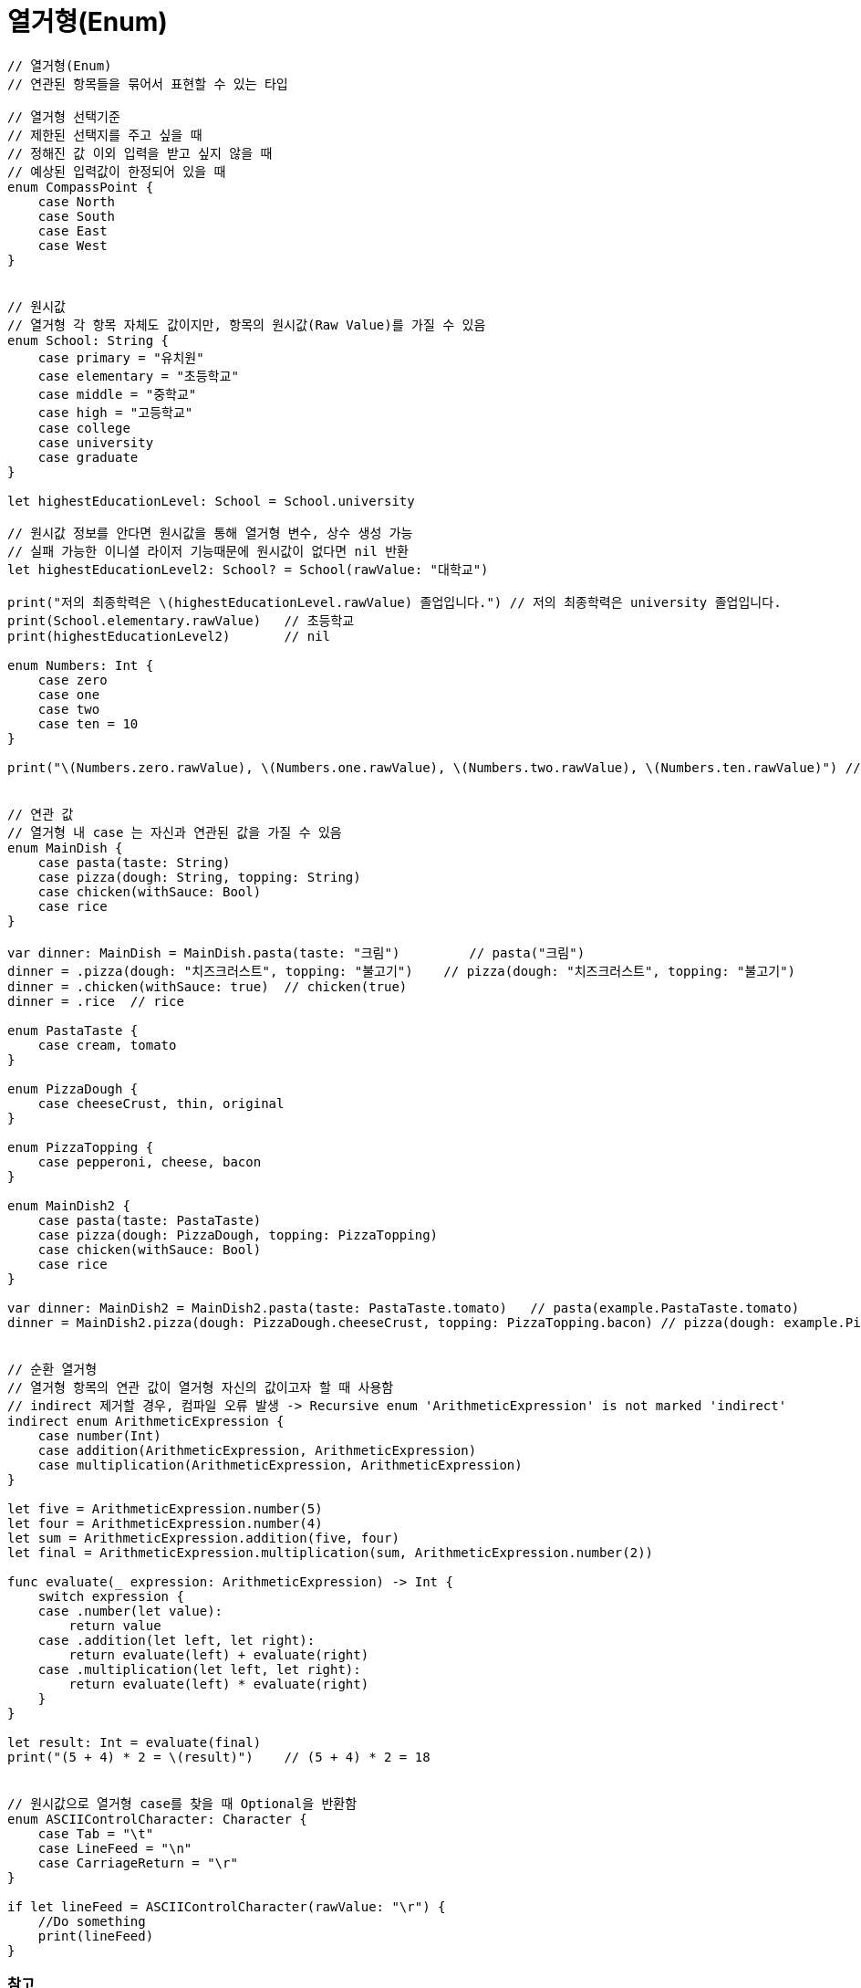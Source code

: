 = 열거형(Enum)

[source, swift]
----
// 열거형(Enum)
// 연관된 항목들을 묶어서 표현할 수 있는 타입

// 열거형 선택기준
// 제한된 선택지를 주고 싶을 때
// 정해진 값 이외 입력을 받고 싶지 않을 때
// 예상된 입력값이 한정되어 있을 때
enum CompassPoint {
    case North
    case South
    case East
    case West
}


// 원시값 
// 열거형 각 항목 자체도 값이지만, 항목의 원시값(Raw Value)를 가질 수 있음
enum School: String {
    case primary = "유치원"
    case elementary = "초등학교"
    case middle = "중학교"
    case high = "고등학교"
    case college
    case university
    case graduate
}

let highestEducationLevel: School = School.university

// 원시값 정보를 안다면 원시값을 통해 열거형 변수, 상수 생성 가능
// 실패 가능한 이니셜 라이저 기능때문에 원시값이 없다면 nil 반환
let highestEducationLevel2: School? = School(rawValue: "대학교")

print("저의 최종학력은 \(highestEducationLevel.rawValue) 졸업입니다.") // 저의 최종학력은 university 졸업입니다.
print(School.elementary.rawValue)   // 초등학교
print(highestEducationLevel2)       // nil

enum Numbers: Int {
    case zero
    case one
    case two
    case ten = 10
}

print("\(Numbers.zero.rawValue), \(Numbers.one.rawValue), \(Numbers.two.rawValue), \(Numbers.ten.rawValue)") // 0, 1, 2, 10


// 연관 값
// 열거형 내 case 는 자신과 연관된 값을 가질 수 있음
enum MainDish {
    case pasta(taste: String)
    case pizza(dough: String, topping: String)
    case chicken(withSauce: Bool)
    case rice
}

var dinner: MainDish = MainDish.pasta(taste: "크림")         // pasta("크림")
dinner = .pizza(dough: "치즈크러스트", topping: "불고기")    // pizza(dough: "치즈크러스트", topping: "불고기")
dinner = .chicken(withSauce: true)  // chicken(true)
dinner = .rice  // rice

enum PastaTaste {
    case cream, tomato
}

enum PizzaDough {
    case cheeseCrust, thin, original
}

enum PizzaTopping {
    case pepperoni, cheese, bacon
}

enum MainDish2 {
    case pasta(taste: PastaTaste)
    case pizza(dough: PizzaDough, topping: PizzaTopping)
    case chicken(withSauce: Bool)
    case rice
}

var dinner: MainDish2 = MainDish2.pasta(taste: PastaTaste.tomato)   // pasta(example.PastaTaste.tomato)
dinner = MainDish2.pizza(dough: PizzaDough.cheeseCrust, topping: PizzaTopping.bacon) // pizza(dough: example.PizzaDough.cheeseCrust, topping: example.PizzaTopping.bacon)


// 순환 열거형
// 열거형 항목의 연관 값이 열거형 자신의 값이고자 할 때 사용함
// indirect 제거할 경우, 컴파일 오류 발생 -> Recursive enum 'ArithmeticExpression' is not marked 'indirect'
indirect enum ArithmeticExpression {
    case number(Int)
    case addition(ArithmeticExpression, ArithmeticExpression)
    case multiplication(ArithmeticExpression, ArithmeticExpression)
}

let five = ArithmeticExpression.number(5)
let four = ArithmeticExpression.number(4)
let sum = ArithmeticExpression.addition(five, four)
let final = ArithmeticExpression.multiplication(sum, ArithmeticExpression.number(2))

func evaluate(_ expression: ArithmeticExpression) -> Int {
    switch expression {
    case .number(let value):
        return value
    case .addition(let left, let right):
        return evaluate(left) + evaluate(right)
    case .multiplication(let left, let right):
        return evaluate(left) * evaluate(right)
    }
}

let result: Int = evaluate(final)
print("(5 + 4) * 2 = \(result)")    // (5 + 4) * 2 = 18


// 원시값으로 열거형 case를 찾을 때 Optional을 반환함
enum ASCIIControlCharacter: Character {
    case Tab = "\t"
    case LineFeed = "\n"
    case CarriageReturn = "\r"
}

if let lineFeed = ASCIIControlCharacter(rawValue: "\r") {
    //Do something
    print(lineFeed)
}
----

=== 참고
* https://developer.apple.com/library/ios/documentation/Swift/Conceptual/Swift_Programming_Language/[Swift Language Guide]
* http://www.kyobobook.co.kr/product/detailViewKor.laf?ejkGb=KOR&mallGb=KOR&barcode=9791162240052&orderClick=LAH&Kc=[스위프트 프로그래밍:Swift4]